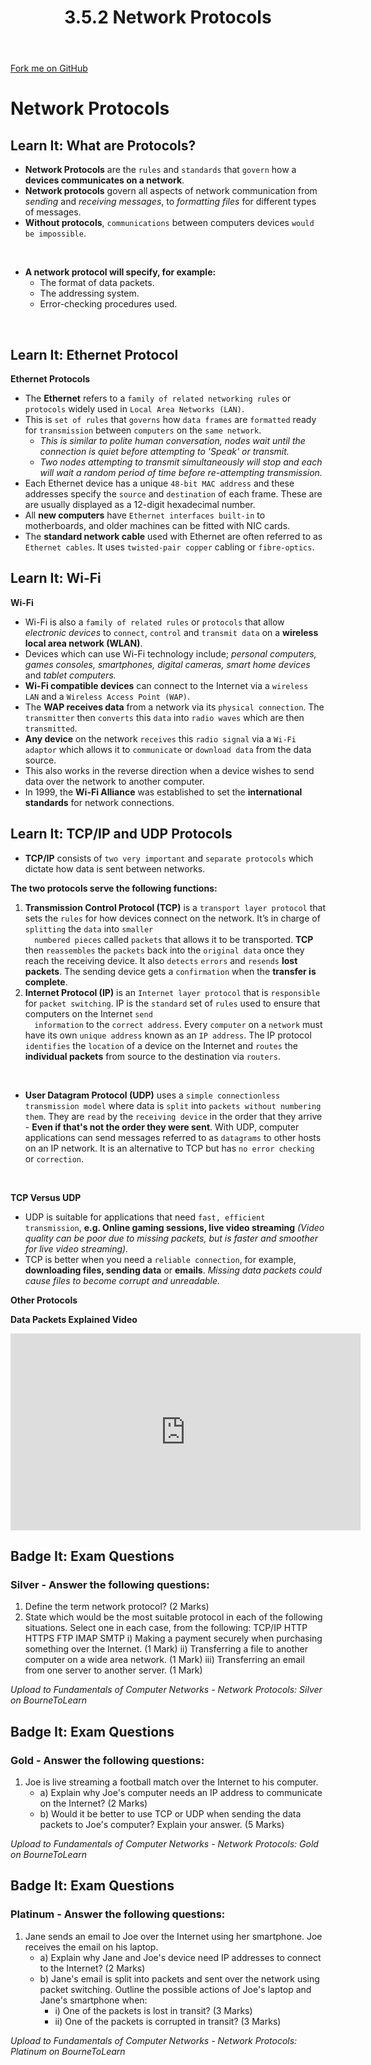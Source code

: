 #+STARTUP:indent
#+HTML_HEAD: <link rel="stylesheet" type="text/css" href="css/styles.css"/>
#+HTML_HEAD_EXTRA: <link href='http://fonts.googleapis.com/css?family=Ubuntu+Mono|Ubuntu' rel='stylesheet' type='text/css'>
#+OPTIONS: f:nil author:nil num:1 creator:nil timestamp:nil 
#+TITLE: 3.5.2 Network Protocols
#+AUTHOR: Stephen Fone

#+BEGIN_HTML
<div class=ribbon>
<a href="https://github.com/">Fork me on GitHub</a>
</div>
#+END_HTML
* COMMENT Use as a template
:PROPERTIES:
:HTML_CONTAINER_CLASS: activity
:END:
** Learn It
:PROPERTIES:
:HTML_CONTAINER_CLASS: learn
:END:

** Research It
:PROPERTIES:
:HTML_CONTAINER_CLASS: research
:END:

** Design It
:PROPERTIES:
:HTML_CONTAINER_CLASS: design
:END:

** Build It
:PROPERTIES:
:HTML_CONTAINER_CLASS: build
:END:

** Test It
:PROPERTIES:
:HTML_CONTAINER_CLASS: test
:END:

** Run It
:PROPERTIES:
:HTML_CONTAINER_CLASS: run
:END:

** Document It
:PROPERTIES:
:HTML_CONTAINER_CLASS: document
:END:

** Code It
:PROPERTIES:
:HTML_CONTAINER_CLASS: code
:END:

** Program It
:PROPERTIES:
:HTML_CONTAINER_CLASS: program
:END:

** Try It
:PROPERTIES:
:HTML_CONTAINER_CLASS: try
:END:

** Badge It
:PROPERTIES:
:HTML_CONTAINER_CLASS: badge
:END:

** Save It
:PROPERTIES:
:HTML_CONTAINER_CLASS: save
:END:

* Network Protocols
:PROPERTIES:
:HTML_CONTAINER_CLASS: activity
:END:
[[file:img/Protocols_Image.png]]
** Learn It: What are Protocols?
:PROPERTIES:
:HTML_CONTAINER_CLASS: learn
:END:
- *Network Protocols* are the =rules= and =standards= that =govern= how a
  *devices communicates on a network*.
- *Network protocols* govern all aspects of network communication from
  /sending/ and /receiving messages/, to /formatting files/ for different types of messages.
- *Without protocols*, =communications= between computers devices =would be impossible=.
#+BEGIN_HTML
<br>
#+END_HTML
- *A network protocol will specify, for example:*
  - The format of data packets.
  - The addressing system.
  - Error-checking procedures used.
#+BEGIN_HTML
<br>
#+END_HTML

** Learn It: Ethernet Protocol
:PROPERTIES:
:HTML_CONTAINER_CLASS: learn
:END:
[[file:img/Protocols.png]]
*Ethernet Protocols*
- The *Ethernet* refers to a =family of related networking rules= or =protocols= widely used in =Local Area Networks (LAN)=.
- This is =set of rules= that =governs= how =data frames= are =formatted= ready for =transmission= between =computers= on the =same network=.
  - /This is similar to polite human conversation, nodes wait until the connection is quiet before attempting to 'Speak' or transmit./
  - /Two nodes attempting to transmit simultaneously will stop and each will wait a random period of time before re-attempting transmission./
- Each Ethernet device has a unique =48-bit MAC address= and these addresses specify the =source= and =destination= of each frame. These are are usually displayed as a 12-digit hexadecimal number.
- All *new computers* have =Ethernet interfaces built-in= to motherboards, and older machines can be fitted with NIC cards.
- The *standard network cable* used with Ethernet are often referred to as =Ethernet cables=. It uses =twisted-pair copper= cabling or =fibre-optics=.

** Learn It: Wi-Fi
:PROPERTIES:
:HTML_CONTAINER_CLASS: learn
:END:
[[file:img/Wi_Fi.png]]
*Wi-Fi*
- Wi-Fi is also a =family of related rules= or =protocols= that allow /electronic devices/ to =connect=, =control= and =transmit data= on a
  *wireless local area network (WLAN)*.
- Devices which can use Wi-Fi technology include; /personal computers, games consoles, smartphones, digital cameras, smart home devices/ and /tablet computers./
- *Wi-Fi compatible devices* can connect to the Internet via a =wireless LAN= and a =Wireless Access Point (WAP)=.
- The *WAP receives data* from a network via its =physical connection=. The =transmitter= then =converts= this =data= into =radio waves= which are then =transmitted=.
- *Any device* on the network =receives= this =radio signal= via a =Wi-Fi adaptor= which allows it to =communicate= or =download data= from the
  data source.
- This also works in the reverse direction when a device wishes to send data over the network to another computer.
- In 1999, the *Wi-Fi Alliance* was established to set the *international standards* for network connections.
[[file:img/WAP.png]]

** Learn It: TCP/IP and UDP Protocols
:PROPERTIES:
:HTML_CONTAINER_CLASS: learn
:END:
- *TCP/IP* consists of =two very important= and =separate protocols= which dictate how data is sent between networks.
*The two protocols serve the following functions:*
1. *Transmission Control Protocol (TCP)* is a =transport layer protocol= that sets the =rules= for how devices connect on the network. It’s in charge of =splitting= the =data= into =smaller
   numbered pieces= called =packets= that allows it to be transported. *TCP* then =reassembles= the =packets= back into the =original data= once they reach the receiving device. It also
   =detects= =errors= and =resends= *lost packets*. The sending device gets a =confirmation= when the *transfer is complete*.
2. *Internet Protocol (IP)* is an =Internet layer protocol= that is =responsible= for =packet switching=. IP is the =standard= set of =rules= used to ensure that computers on the Internet =send
   information= to the =correct address=. Every =computer= on a =network= must have its own =unique address= known as an =IP address=. The IP protocol =identifies= the =location= of a device on
   the Internet and =routes= the *individual packets* from source to the destination via =routers=.
#+BEGIN_HTML
<br>
#+END_HTML
- *User Datagram Protocol (UDP)* uses a =simple connectionless transmission model= where data is =split= into =packets without numbering them=. They are =read= by the =receiving device= in the order that they arrive - *Even if that's not the order they were sent*. With UDP, computer applications can send messages referred to as =datagrams= to other hosts on an IP network. It is an alternative to TCP but has =no error checking= or =correction=.
#+BEGIN_HTML
<br>
#+END_HTML
*TCP Versus UDP*
- UDP is suitable for applications that need =fast, efficient transmission=, *e.g. Online gaming sessions, live video streaming* /(Video quality can be poor due to missing packets, but is faster
  and smoother for live video streaming)./
- TCP is better when you need a =reliable connection=, for example, *downloading files, sending data* or *emails*. /Missing data packets could cause files to become corrupt and unreadable./
*Other Protocols*
[[file:img/Protocol_Table.png]]

*Data Packets Explained Video*
#+BEGIN_HTML
<iframe width="560" height="315" src="https://www.youtube.com/embed/C3sr7_0FyPA" frameborder="0" allow="accelerometer; autoplay; encrypted-media; gyroscope; picture-in-picture" allowfullscreen></iframe>
#+END_HTML


** Badge It: Exam Questions
:PROPERTIES:
:HTML_CONTAINER_CLASS: badge
:END:
*** Silver - Answer the following questions:
1. Define the term network protocol? (2 Marks)
2. State which would be the most suitable protocol in each of the
   following situations. Select one in each case, from the following:
   TCP/IP HTTP HTTPS FTP IMAP SMTP
  i) Making a payment securely when purchasing something over the Internet. (1 Mark)
  ii) Transferring a file to another computer on a wide area network. (1 Mark)
  iii) Transferring an email from one server to another server. (1 Mark)

/Upload to Fundamentals of Computer Networks - Network Protocols: Silver on BourneToLearn/

** Badge It: Exam Questions
:PROPERTIES:
:HTML_CONTAINER_CLASS: badge
:END:
*** Gold - Answer the following questions:
1. Joe is live streaming a football match over the Internet to his computer.
  - a) Explain why Joe's computer needs an IP address to communicate on the Internet? (2 Marks)
  - b) Would it be better to use TCP or UDP when sending the data packets to Joe's computer? Explain your answer. (5 Marks)

/Upload to Fundamentals of Computer Networks - Network Protocols: Gold on BourneToLearn/

** Badge It: Exam Questions
:PROPERTIES:
:HTML_CONTAINER_CLASS: badge
:END:
*** Platinum - Answer the following questions:
1. Jane sends an email to Joe over the Internet using her smartphone. Joe receives the email on his laptop.
  - a) Explain why Jane and Joe's device need IP addresses to connect to the Internet? (2 Marks)
  - b) Jane's email is split into packets and sent over the network using packet switching. Outline the possible actions of Joe's laptop and Jane's smartphone when:
    - i) One of the packets is lost in transit? (3 Marks)
    - ii) One of the packets is corrupted in transit? (3 Marks)


/Upload to Fundamentals of Computer Networks - Network Protocols: Platinum on BourneToLearn/
